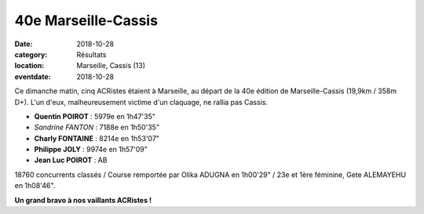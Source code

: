 40e Marseille-Cassis
====================

:date: 2018-10-28
:category: Résultats
:location: Marseille, Cassis (13)
:eventdate: 2018-10-28

.. image:: http://assets.acr-dijon.org/marseillecassis18.jpg

Ce dimanche matin, cinq ACRistes étaient à Marseille, au départ de la 40e édition de Marseille-Cassis (19,9km / 358m D+). L'un d'eux, malheureusement victime d'un claquage, ne rallia pas Cassis.

- **Quentin POIROT** : 5979e en 1h47'35"
- *Sandrine FANTON* : 7188e en 1h50'35"
- **Charly FONTAINE** : 8214e en 1h53'07"
- **Philippe JOLY** : 9974e en 1h57'09"
- **Jean Luc POIROT** : AB

18760 concurrents classés / Course remportée par Olika ADUGNA en 1h00'29" / 23e et 1ère féminine, Gete ALEMAYEHU en 1h08'46".

**Un grand bravo à nos vaillants ACRistes !**
